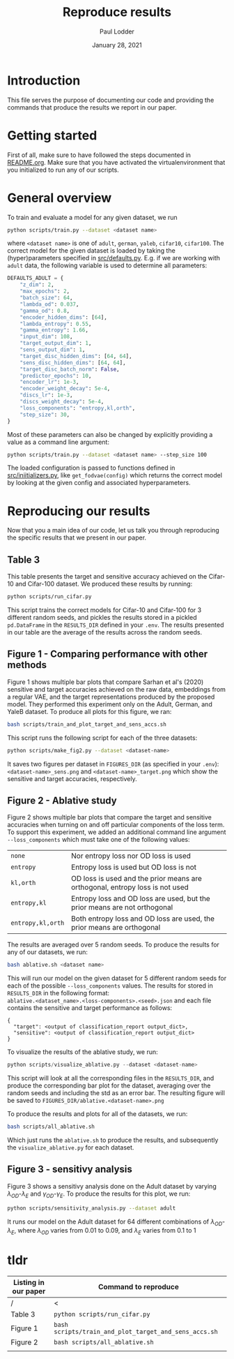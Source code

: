 #+BIND: org-export-use-babel nil
#+TITLE: Reproduce results
#+AUTHOR: Paul Lodder
#+EMAIL: <paul_lodder@live.nl>
#+DATE: January 28, 2021
#+LATEX: \setlength\parindent{0pt}
# #+LaTeX_HEADER: \usepackage{pythonhighlight}
#+LaTeX_HEADER: \usepackage{minted}
#+LATEX_HEADER: \usepackage[margin=0.8in]{geometry}
#+LATEX_HEADER_EXTRA:  \usepackage{mdframed}
#+LATEX_HEADER_EXTRA: \BeforeBeginEnvironment{minted}{\begin{mdframed}}
#+LATEX_HEADER_EXTRA: \AfterEndEnvironment{minted}{\end{mdframed}}
#+MACRO: NEWLINE @@latex:\\@@ @@html:<br>@@
#+PROPERTY: header-args :exports both :session produce_results :cache :results value :tangle yes
#+OPTIONS: ^:nil
#+LATEX_COMPILER: pdflatex
* Introduction
This file serves the purpose of documenting our code and providing the commands
that produce the results we report in our paper.
* Getting started
First of all, make sure to have followed the steps documented in
[[file:README.org][README.org]]. Make sure that you have activated the virtualenvironment that you
initialized to run any of our scripts.
* General overview
To train and evaluate a model for any given dataset, we run
#+BEGIN_SRC sh
python scripts/train.py --dataset <dataset name>
#+END_SRC
where =<dataset name>= is one of =adult=, =german=, =yaleb=, =cifar10=,
=cifar100=. The correct model for the given dataset is loaded by taking the
(hyper)parameters specified in [[file:src/defaults.py][src/defaults.py]]. E.g. if we are working with
=adult= data, the following variable is used to determine all parameters:
#+BEGIN_SRC python
DEFAULTS_ADULT = {
    "z_dim": 2,
    "max_epochs": 2,
    "batch_size": 64,
    "lambda_od": 0.037,
    "gamma_od": 0.8,
    "encoder_hidden_dims": [64],
    "lambda_entropy": 0.55,
    "gamma_entropy": 1.66,
    "input_dim": 108,
    "target_output_dim": 1,
    "sens_output_dim": 1,
    "target_disc_hidden_dims": [64, 64],
    "sens_disc_hidden_dims": [64, 64],
    "target_disc_batch_norm": False,
    "predictor_epochs": 10,
    "encoder_lr": 1e-3,
    "encoder_weight_decay": 5e-4,
    "discs_lr": 1e-3,
    "discs_weight_decay": 5e-4,
    "loss_components": "entropy,kl,orth",
    "step_size": 30,
}
#+END_SRC

Most of these parameters can also be changed by explicitly providing a value as
a command line argument:
#+BEGIN_SRC sh
python scripts/train.py --dataset <dataset name> --step_size 100
#+END_SRC

The loaded configuration is passed to functions defined in
[[file:src/iniitializers.py][src/iniitializers.py]], like =get_fodvae(config)= which returns the correct
model by looking at the given config and associated hyperparameters.
* Reproducing our results
Now that you a main idea of our code, let us talk you through reproducing the
specific results that we present in our paper.
** Table 3
This table presents the target and sensitive accuracy achieved on the
Cifar-10 and Cifar-100 dataset. We produced these results by running:
#+BEGIN_SRC sh
python scripts/run_cifar.py
#+END_SRC
This script trains the correct models for Cifar-10 and Cifar-100 for 3
different random seeds, and pickles the results stored in a pickled
=pd.DataFrame= in the =RESULTS_DIR= defined in your =.env=. The results
presented in our table are the average of the results across the random seeds.
** Figure 1 - Comparing performance with other methods
Figure 1 shows multiple bar plots that compare Sarhan et al's (2020) sensitive
and target accuracies achieved on the raw data, embeddings from a regular VAE,
and the target representations produced by the proposed model. They performed
this experiment only on the Adult, German, and YaleB dataset. To produce all
plots for this figure, we ran:
#+BEGIN_SRC sh
bash scripts/train_and_plot_target_and_sens_accs.sh
#+END_SRC
This script runs the following script for each of the three datasets:
#+BEGIN_SRC sh
python scripts/make_fig2.py --dataset <dataset-name>
#+END_SRC
It saves two figures per dataset in =FIGURES_DIR= (as specified in your
=.env=): =<dataset-name>_sens.png= and =<dataset-name>_target.png= which show
the sensitive and target accuracies, respectively.
** Figure 2 - Ablative study
Figure 2 shows multiple bar plots that compare the target and sensitive
accuracies when turning on and off particular components of the loss term. To
support this experiment, we added an additional command line argument
=--loss_components= which must take one of the following values:
| =none=            | Nor entropy loss nor OD loss is used                                          |
| =entropy=         | Entropy loss is used but OD loss is not                                       |
| =kl,orth=         | OD loss is used and the prior means are orthogonal, entropy loss is not  used |
| =entropy,kl=      | Entropy loss and OD loss are used, but the prior means are not orthogonal     |
| =entropy,kl,orth= | Both entropy loss and OD loss are used, the prior means are orthogonal        |
The results are averaged over 5 random seeds. To produce the results for any
of our datasets, we run:
#+BEGIN_SRC sh
bash ablative.sh <dataset name>
#+END_SRC
This will run our model on the given dataset for 5 different random seeds for
each of the possible =--loss_components= values. The results for stored in
=RESULTS_DIR= in the following format:\\
=ablative.<dataset_name>.<loss-components>.<seed>.json= and each file contains
the sensitive and target performance as follows:
#+BEGIN_SRC text
{
  "target": <output of classification_report output_dict>,
  "sensitive": <output of classification_report output_dict>
}
#+END_SRC
To visualize the results of the ablative study, we run:
#+BEGIN_SRC python
python scripts/visualize_ablative.py --dataset <dataset-name>
#+END_SRC
This script will look at all the corresponding files in the =RESULTS_DIR=, and
produce the corresponding bar plot for the dataset, averaging over the random
seeds and including the std as an error bar. The resulting figure will be saved
to =FIGURES_DIR/ablative.<dataset-name>.png=

To produce the results and plots for all of the datasets, we run:
#+BEGIN_SRC sh
bash scripts/all_ablative.sh
#+END_SRC
Which just runs the =ablative.sh= to produce the results, and subsequently the
=visualize_ablative.py= for each dataset.
** Figure 3 - sensitivy analysis
Figure 3 shows a sensitivy analysis done on the Adult dataset by varying
$\lambda_{OD}$-$\lambda_{E}$ and $\gamma_{OD}$-$\gamma_{E}$. To produce the
results for this plot, we run:
#+BEGIN_SRC bash
python scripts/sensitivity_analysis.py --dataset adult
#+END_SRC
It runs our model on the Adult dataset for 64 different combinations of
$\lambda_{OD}$-$\lambda_{E}$, where $\lambda_{OD}$ varies from $0.01$ to
$0.09$, and $\lambda_{E}$ varies from $0.1$ to $1$


* tldr
| Listing in our paper | Command to reproduce                                  |
|----------------------+-------------------------------------------------------|
| /                    | <                                                     |
| Table 3              | =python scripts/run_cifar.py=                         |
| Figure 1             | =bash scripts/train_and_plot_target_and_sens_accs.sh= |
| Figure 2             | =bash scripts/all_ablative.sh=                        |
|                      |                                                       |
